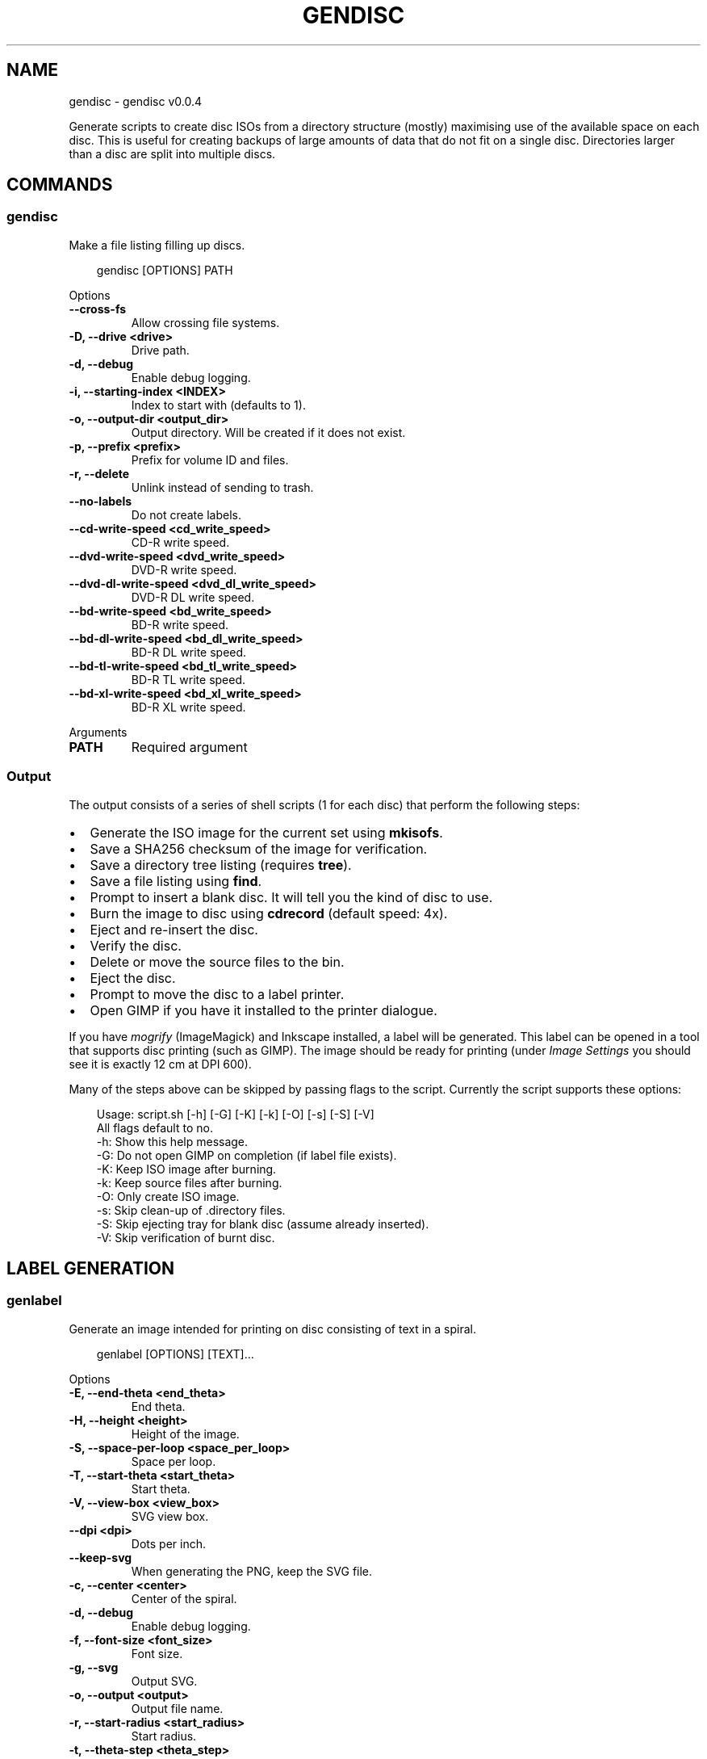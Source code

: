 .\" Man page generated from reStructuredText.
.
.
.nr rst2man-indent-level 0
.
.de1 rstReportMargin
\\$1 \\n[an-margin]
level \\n[rst2man-indent-level]
level margin: \\n[rst2man-indent\\n[rst2man-indent-level]]
-
\\n[rst2man-indent0]
\\n[rst2man-indent1]
\\n[rst2man-indent2]
..
.de1 INDENT
.\" .rstReportMargin pre:
. RS \\$1
. nr rst2man-indent\\n[rst2man-indent-level] \\n[an-margin]
. nr rst2man-indent-level +1
.\" .rstReportMargin post:
..
.de UNINDENT
. RE
.\" indent \\n[an-margin]
.\" old: \\n[rst2man-indent\\n[rst2man-indent-level]]
.nr rst2man-indent-level -1
.\" new: \\n[rst2man-indent\\n[rst2man-indent-level]]
.in \\n[rst2man-indent\\n[rst2man-indent-level]]u
..
.TH "GENDISC" "1" "May 23, 2025" "0.0.4" "gendisc"
.SH NAME
gendisc \- gendisc v0.0.4
.sp
Generate scripts to create disc ISOs from a directory structure (mostly) maximising use of the available
space on each disc. This is useful for creating backups of large amounts of data that do not fit on
a single disc. Directories larger than a disc are split into multiple discs.
.SH COMMANDS
.SS gendisc
.sp
Make a file listing filling up discs.
.INDENT 0.0
.INDENT 3.5
.sp
.EX
gendisc [OPTIONS] PATH
.EE
.UNINDENT
.UNINDENT
.sp
Options
.INDENT 0.0
.TP
.B \-\-cross\-fs
Allow crossing file systems.
.UNINDENT
.INDENT 0.0
.TP
.B \-D, \-\-drive <drive>
Drive path.
.UNINDENT
.INDENT 0.0
.TP
.B \-d, \-\-debug
Enable debug logging.
.UNINDENT
.INDENT 0.0
.TP
.B \-i, \-\-starting\-index <INDEX>
Index to start with (defaults to 1).
.UNINDENT
.INDENT 0.0
.TP
.B \-o, \-\-output\-dir <output_dir>
Output directory. Will be created if it does not exist.
.UNINDENT
.INDENT 0.0
.TP
.B \-p, \-\-prefix <prefix>
Prefix for volume ID and files.
.UNINDENT
.INDENT 0.0
.TP
.B \-r, \-\-delete
Unlink instead of sending to trash.
.UNINDENT
.INDENT 0.0
.TP
.B \-\-no\-labels
Do not create labels.
.UNINDENT
.INDENT 0.0
.TP
.B \-\-cd\-write\-speed <cd_write_speed>
CD\-R write speed.
.UNINDENT
.INDENT 0.0
.TP
.B \-\-dvd\-write\-speed <dvd_write_speed>
DVD\-R write speed.
.UNINDENT
.INDENT 0.0
.TP
.B \-\-dvd\-dl\-write\-speed <dvd_dl_write_speed>
DVD\-R DL write speed.
.UNINDENT
.INDENT 0.0
.TP
.B \-\-bd\-write\-speed <bd_write_speed>
BD\-R write speed.
.UNINDENT
.INDENT 0.0
.TP
.B \-\-bd\-dl\-write\-speed <bd_dl_write_speed>
BD\-R DL write speed.
.UNINDENT
.INDENT 0.0
.TP
.B \-\-bd\-tl\-write\-speed <bd_tl_write_speed>
BD\-R TL write speed.
.UNINDENT
.INDENT 0.0
.TP
.B \-\-bd\-xl\-write\-speed <bd_xl_write_speed>
BD\-R XL write speed.
.UNINDENT
.sp
Arguments
.INDENT 0.0
.TP
.B PATH
Required argument
.UNINDENT
.SS Output
.sp
The output consists of a series of shell scripts (1 for each disc) that perform the following steps:
.INDENT 0.0
.IP \(bu 2
Generate the ISO image for the current set using \fBmkisofs\fP\&.
.IP \(bu 2
Save a SHA256 checksum of the image for verification.
.IP \(bu 2
Save a directory tree listing (requires \fBtree\fP).
.IP \(bu 2
Save a file listing using \fBfind\fP\&.
.IP \(bu 2
Prompt to insert a blank disc. It will tell you the kind of disc to use.
.IP \(bu 2
Burn the image to disc using \fBcdrecord\fP (default speed: 4x).
.IP \(bu 2
Eject and re\-insert the disc.
.IP \(bu 2
Verify the disc.
.IP \(bu 2
Delete or move the source files to the bin.
.IP \(bu 2
Eject the disc.
.IP \(bu 2
Prompt to move the disc to a label printer.
.IP \(bu 2
Open GIMP if you have it installed to the printer dialogue.
.UNINDENT
.sp
If you have \fImogrify\fP (ImageMagick) and Inkscape installed, a label will be generated. This label
can be opened in a tool that supports disc printing (such as GIMP). The image should be ready for
printing (under \fIImage Settings\fP you should see it is exactly 12 cm at DPI 600).
.sp
Many of the steps above can be skipped by passing flags to the script. Currently the script supports
these options:
.INDENT 0.0
.INDENT 3.5
.sp
.EX
Usage: script.sh [\-h] [\-G] [\-K] [\-k] [\-O] [\-s] [\-S] [\-V]
All flags default to no.
  \-h: Show this help message.
  \-G: Do not open GIMP on completion (if label file exists).
  \-K: Keep ISO image after burning.
  \-k: Keep source files after burning.
  \-O: Only create ISO image.
  \-s: Skip clean\-up of .directory files.
  \-S: Skip ejecting tray for blank disc (assume already inserted).
  \-V: Skip verification of burnt disc.
.EE
.UNINDENT
.UNINDENT
.SH LABEL GENERATION
.SS genlabel
.sp
Generate an image intended for printing on disc consisting of text in a spiral.
.INDENT 0.0
.INDENT 3.5
.sp
.EX
genlabel [OPTIONS] [TEXT]...
.EE
.UNINDENT
.UNINDENT
.sp
Options
.INDENT 0.0
.TP
.B \-E, \-\-end\-theta <end_theta>
End theta.
.UNINDENT
.INDENT 0.0
.TP
.B \-H, \-\-height <height>
Height of the image.
.UNINDENT
.INDENT 0.0
.TP
.B \-S, \-\-space\-per\-loop <space_per_loop>
Space per loop.
.UNINDENT
.INDENT 0.0
.TP
.B \-T, \-\-start\-theta <start_theta>
Start theta.
.UNINDENT
.INDENT 0.0
.TP
.B \-V, \-\-view\-box <view_box>
SVG view box.
.UNINDENT
.INDENT 0.0
.TP
.B \-\-dpi <dpi>
Dots per inch.
.UNINDENT
.INDENT 0.0
.TP
.B \-\-keep\-svg
When generating the PNG, keep the SVG file.
.UNINDENT
.INDENT 0.0
.TP
.B \-c, \-\-center <center>
Center of the spiral.
.UNINDENT
.INDENT 0.0
.TP
.B \-d, \-\-debug
Enable debug logging.
.UNINDENT
.INDENT 0.0
.TP
.B \-f, \-\-font\-size <font_size>
Font size.
.UNINDENT
.INDENT 0.0
.TP
.B \-g, \-\-svg
Output SVG.
.UNINDENT
.INDENT 0.0
.TP
.B \-o, \-\-output <output>
Output file name.
.UNINDENT
.INDENT 0.0
.TP
.B \-r, \-\-start\-radius <start_radius>
Start radius.
.UNINDENT
.INDENT 0.0
.TP
.B \-t, \-\-theta\-step <theta_step>
Theta step.
.UNINDENT
.INDENT 0.0
.TP
.B \-w, \-\-width <width>
Width of the image.
.UNINDENT
.sp
Arguments
.INDENT 0.0
.TP
.B TEXT
Optional argument(s)
.UNINDENT
.SH AUTHOR
Andrew Udvare <audvare@gmail.com>
.SH COPYRIGHT
2025
.\" Generated by docutils manpage writer.
.
